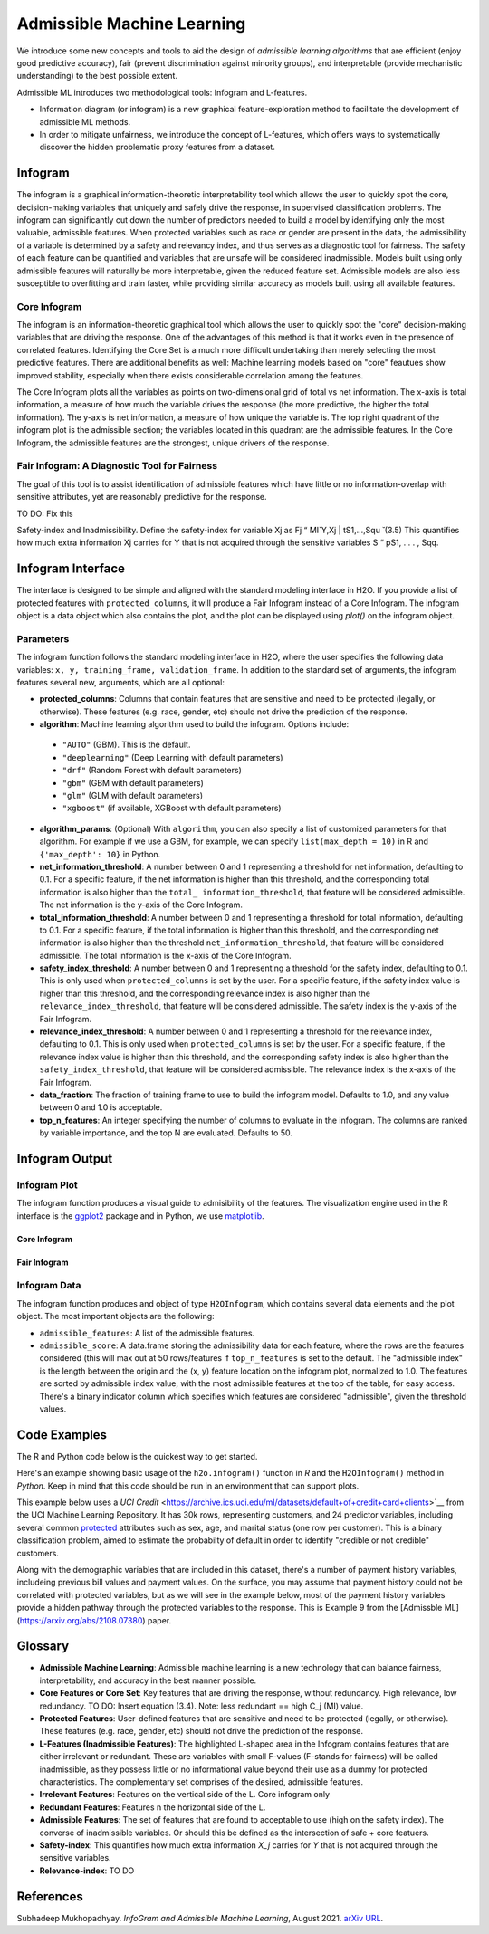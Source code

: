 Admissible Machine Learning
===========================

We introduce some new concepts and tools to aid the design of *admissible learning algorithms* that are efficient (enjoy good predictive accuracy), fair (prevent discrimination against minority groups), and interpretable (provide mechanistic understanding) to the best possible extent.

Admissible ML introduces two methodological tools: Infogram and L-features. 

- Information diagram (or infogram) is a new graphical feature-exploration method to facilitate the development of admissible ML methods. 
- In order to mitigate unfairness, we introduce the concept of L-features, which offers ways to systematically discover the hidden problematic proxy features from a dataset. 


Infogram
--------

The infogram is a graphical information-theoretic interpretability tool which allows the user to quickly spot the core, decision-making variables that uniquely and safely drive the response, in supervised classification problems. The infogram can significantly cut down the number of predictors needed to build a model by identifying only the most valuable, admissible features. When protected variables such as race or gender are present in the data, the admissibility of a variable is determined by a safety and relevancy index, and thus serves as a diagnostic tool for fairness. The safety of each feature can be quantified and variables that are unsafe will be considered inadmissible. Models built using only admissible features will naturally be more interpretable, given the reduced feature set. Admissible models are also less susceptible to overfitting and train faster, while providing similar accuracy as models built using all available features.

Core Infogram
~~~~~~~~~~~~~

The infogram is an information-theoretic graphical tool which allows the user to quickly spot the "core" decision-making variables that are driving the response. One of the advantages of this method is that it works even in the presence of correlated features. Identifying the Core Set is a much more difficult undertaking than merely selecting the most predictive features.   There are additional benefits as well: Machine learning models based on "core" feautues show improved stability, especially when there exists considerable correlation among the features.

The Core Infogram plots all the variables as points on two-dimensional grid of total vs net information. The x-axis is total information, a measure of how much the variable drives the response (the more predictive, the higher the total information). The y-axis is net information, a measure of how unique the variable is. The top right quadrant of the infogram plot is the admissible section; the variables located in this quadrant are the admissible features. In the Core Infogram, the admissible features are the strongest, unique drivers of the response.

Fair Infogram: A Diagnostic Tool for Fairness
~~~~~~~~~~~~~~~~~~~~~~~~~~~~~~~~~~~~~~~~~~~~~

The goal of this tool is to assist identification of admissible features which have little or no information-overlap with sensitive attributes, yet are reasonably predictive for the response.

TO DO: Fix this

Safety-index and Inadmissibility. Define the safety-index for variable Xj as
Fj “ MI`Y,Xj | tS1,...,Squ ̆ (3.5)
This quantifies how much extra information Xj carries for Y that is not acquired through the sensitive variables S “ pS1, . . . , Sqq.


Infogram Interface
------------------

The interface is designed to be simple and aligned with the standard modeling interface in H2O.  If you provide a list of protected features with ``protected_columns``, it will produce a Fair Infogram instead of a Core Infogram.  The infogram object is a data object which also contains the plot, and the plot can be displayed using `plot()` on the infogram object.


.. tabs::
   .. code-tab:: r R

        # Generate and plot the infogram
        ig <- h2o.infogram(x = x, y = y, training_frame = train)
        plot(ig)


   .. code-tab:: python

        # Generate and plot the infogram
        ig = H2OInfoGram()
        ig.train(y = y, training_frame = train)
        ig.plot()


Parameters
~~~~~~~~~~

The infogram function follows the standard modeling interface in H2O, where the user specifies the following data variables: ``x, y, training_frame, validation_frame``.  In addition to the standard set of arguments, the infogram features several new, arguments, which are all optional:

- **protected_columns**: Columns that contain features that are sensitive and need to be protected (legally, or otherwise).  These features (e.g. race, gender, etc) should not drive the prediction of the response.

- **algorithm**: Machine learning algorithm used to build the infogram. Options include:

 - ``"AUTO"`` (GBM). This is the default.
 - ``"deeplearning"`` (Deep Learning with default parameters)
 - ``"drf"`` (Random Forest with default parameters)
 - ``"gbm"`` (GBM with default parameters) 
 - ``"glm"`` (GLM with default parameters)
 - ``"xgboost"`` (if available, XGBoost with default parameters)

-  **algorithm_params**: (Optional) With ``algorithm``, you can also specify a list of customized parameters for that algorithm.  For example if we use a GBM, for example, we can specify ``list(max_depth = 10)`` in R and ``{'max_depth': 10}`` in Python.

- **net_information_threshold**: A number between 0 and 1 representing a threshold for net information, defaulting to 0.1.  For a specific feature, if the net information is higher than this threshold, and the corresponding total information is also higher than the ``total_ information_threshold``, that feature will be considered admissible.  The net information is the y-axis of the Core Infogram.

- **total_information_threshold**: A number between 0 and 1 representing a threshold for total information, defaulting to 0.1.  For a specific feature, if the total information is higher than this threshold, and the corresponding net information is also higher than the threshold ``net_information_threshold``, that feature will be considered admissible. The total information is the x-axis of the Core Infogram.

- **safety_index_threshold**: A number between 0 and 1 representing a threshold for the safety index, defaulting to 0.1.  This is only used when ``protected_columns`` is set by the user.  For a specific feature, if the safety index value is higher than this threshold, and the corresponding relevance index is also higher than the ``relevance_index_threshold``, that feature will be considered admissible.  The safety index is the y-axis of the Fair Infogram.

- **relevance_index_threshold**: A number between 0 and 1 representing a threshold for the relevance index, defaulting to 0.1.  This is only used when ``protected_columns`` is set by the user.  For a specific feature, if the relevance index value is higher than this threshold, and the corresponding safety index is also higher than the ``safety_index_threshold``, that feature will be considered admissible.  The relevance index is the x-axis of the Fair Infogram.

- **data_fraction**: The fraction of training frame to use to build the infogram model. Defaults to 1.0, and any value between 0 and 1.0 is acceptable.

- **top_n_features**: An integer specifying the number of columns to evaluate in the infogram.  The columns are ranked by variable importance, and the top N are evaluated.  Defaults to 50.


Infogram Output
---------------

Infogram Plot
~~~~~~~~~~~~~

The infogram function produces a visual guide to admisibility of the features.  The visualization engine used in the R interface is the `ggplot2 <https://ggplot2.tidyverse.org/>`__ package and in Python, we use `matplotlib <https://matplotlib.org/>`__.  


Core Infogram
'''''''''''''

.. figure:: images/infogram_core_iris.png
   :alt: H2O Core Infogram
   :scale: 80%
   :align: center


Fair Infogram
'''''''''''''

.. figure:: images/infogram_fair_credit.png
   :alt: H2O Fair Infogram
   :scale: 80%
   :align: center



Infogram Data 
~~~~~~~~~~~~~


The infogram function produces and object of type ``H2OInfogram``, which contains several data elements and the plot object.  The most important objects are the following:

- ``admissible_features``: A list of the admissible features.
- ``admissible_score``:  A data.frame storing the admissibility data for each feature, where the rows are the features considered (this will max out at 50 rows/features if ``top_n_features`` is set to the default.  The "admissible index" is the length between the origin and the (x, y) feature location on the infogram plot, normalized to 1.0.  The features are sorted by admissible index value, with the most admissible features at the top of the table, for easy access.  There's a binary indicator column which specifies which features are considered "admissible", given the threshold values.



Code Examples
-------------

The R and Python code below is the quickest way to get started.  

Here's an example showing basic usage of the ``h2o.infogram()`` function in *R* and the ``H2OInfogram()`` method in *Python*.  Keep in mind that this code should be run in an environment that can support plots. 

This example below uses a `UCI Credit` <https://archive.ics.uci.edu/ml/datasets/default+of+credit+card+clients>`__ from the UCI Machine Learning Repository.  It has 30k rows, representing customers, and 24 predictor variables, including several common `protected <https://www.consumerfinance.gov/fair-lending/>`__ attributes such as sex, age, and marital status (one row per customer).  This is a binary classification problem, aimed to estimate the probabilty of default in order to identify "credible or not credible" customers.

Along with the demographic variables that are included in this dataset, there's a number of payment history variables, includeing previous bill values and payment values.  On the surface, you may assume that payment history could not be correlated with protected variables, but as we will see in the example below, most of the payment history variables provide a hidden pathway through the protected variables to the response.  This is Example 9 from the [Admissble ML](https://arxiv.org/abs/2108.07380) paper.


.. tabs::
   .. code-tab:: r R

        library(h2o)

        h2o.init()
                
        # Import credit dataset
        f <- "https://erin-data.s3.amazonaws.com/admissible/data/taiwan_credit_card_uci.csv"
        col_types <- list(by.col.name = c("SEX", "MARRIAGE", "default_payment_next_month"), 
                          types = c("factor", "factor", "factor"))
        train <- h2o.importFile(path = f, col.types = col_types)

        # Response column and predictor columns
        y <- "default_payment_next_month"
        x <- setdiff(names(train), y)

        # Protected attributes
        pcols <- c("SEX", "MARRIAGE", "AGE")

        # Infogram
        ig <- h2o.infogram(y = y, training_frame = train, protected_columns = pcols)
        plot(ig)



   .. code-tab:: python

        import h2o
        from h2o.estimators.infogram import H2OInfogram

        h2o.init()

        # Import credit dataset
        f = "https://erin-data.s3.amazonaws.com/admissible/data/taiwan_credit_card_uci.csv"
        col_types = {'SEX': "enum", 'MARRIAGE': "enum", 'default_payment_next_month': "enum"}
        train = h2o.import_file(path = f, col_types = col_types)

        # Response column and predictor columns
        y = "default_payment_next_month"
        x = train.columns
        x.remove(y)

        # Protected attributes
        pcols = ["SEX", "MARRIAGE", "AGE"]        

        # Infogram
        ig = H2OInfogram()
        ig.train(y=y, x=x, training_frame=train, protected_columns=pcols)
        ig.plot()



Glossary
--------

- **Admissible Machine Learning**: Admissible machine learning is a new technology that can balance fairness, interpretability, and accuracy in the best manner possible.
- **Core Features or Core Set**: Key features that are driving the response, without redundancy.  High relevance, low redundancy.  TO DO: Insert equation (3.4).  Note: less redundant == high C_j (MI) value.  
- **Protected Features**:  User-defined features that are sensitive and need to be protected (legally, or otherwise).  These features (e.g. race, gender, etc) should not drive the prediction of the response.
- **L-Features (Inadmissible Features)**: The highlighted L-shaped area in the Infogram contains features that are either irrelevant or redundant. These are variables with small F-values (F-stands for fairness) will be called inadmissible, as they possess little or no informational value beyond their use as a dummy for protected characteristics. The complementary set comprises of the desired, admissible features.
- **Irrelevant Features**: Features on the vertical side of the L. Core infogram only
- **Redundant Features**: Features n the horizontal side of the L.
- **Admissible Features**: The set of features that are found to acceptable to use (high on the safety index).  The converse of inadmissible variables.  Or should this be defined as the intersection of safe + core featuers.
- **Safety-index**:  This quantifies how much extra information `X_j` carries for `Y` that is not acquired through the sensitive variables.
- **Relevance-index**: TO DO



References
----------

Subhadeep Mukhopadhyay. *InfoGram and Admissible Machine Learning*, August 2021. `arXiv URL <https://arxiv.org/abs/2108.07380>`__.



